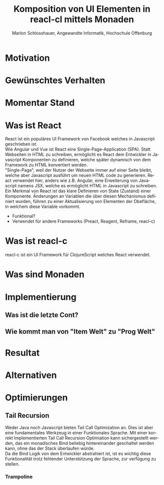 #+TITLE: Komposition von UI Elementen in reacl-cl mittels Monaden
#+AUTHOR: Marlon Schlosshauer, Angewandte Informatik, Hochschule Offenburg
#+LANGUAGE: de
#+OPTIONS: \n:t
#+LATEX_HEADER: \usepackage[margin=0.5in]{geometry}
#+LATEX_HEADER: \hypersetup{colorlinks=true, linkcolor=black}
#+LATEX_HEADER: \renewcommand*{\contentsname}{Inhaltsverzeichnis}
#+OPTIONS: broken-links:auto

* Motivation
* Gewünschtes Verhalten
* Momentar Stand
* Was ist React
React ist ein populäres UI Framework von Facebook welches in Javascript geschrieben ist.
Wie Angular und Vue ist React eine Single-Page-Application (SPA). Statt Webseiten in HTML zu schreiben, ermöglicht es React dem Entwickler in Javascript Komponenten zu definieren, welche später dynamisch von dem Framework zu HTML konvertiert werden.
"Single-Page", weil der Nutzer der Webseite immer auf einer Seite bleibt, welche aber Javascript ausführt um neuen HTML code zu generieren. React verwendet hier, anders wie z.B. Angular, eine Erweiterung von Javascript namens JSX, welche es ermöglicht HTML in Javascript zu schreiben.
Ein Merkmal von React ist das klare Definieren von State (Zustand) einer Komponente. Änderungen an Variablen die über diesen Mechanismus definiert wurden, führen zu einer Aktualisierung von Elementen der Obefläche, in welchem diese Variable vorkommt.

- Funktional?
- Verwendet für andere Frameworks (Preact, Reagent, Reframe, reacl-c)
* Was ist reacl-c
reacl-c ist ein UI Framework für ClojureScript welches React verwendet.
* Was sind Monaden
* Implementierung
** Was ist die letzte Cont?
** Wie kommt man von "Item Welt" zu "Prog Welt"
* Resultat
* Alternativen
* Optimierungen
** Tail Recursion
Weder Java noch Javascript bieten Tail Call Optimization an. Dies ist aber eine fundamentales Werkzeug in einer Funktionales Sprache. Mit einer korrekt Implementierten Tail Call Recursion Optimiation kann sichergestellt werden, das ein monadisches Bind beliebig hintereinander geschaltet werden kann, ohne das der Stack überlaufen würde.
Da die Bind Logik von dem Entwickler abstrahiert ist, ist es wichtig diese Funktionalität trotz fehlender Unterstützung der Sprache, zur verfügung zu stellen.
*** Trampoline
